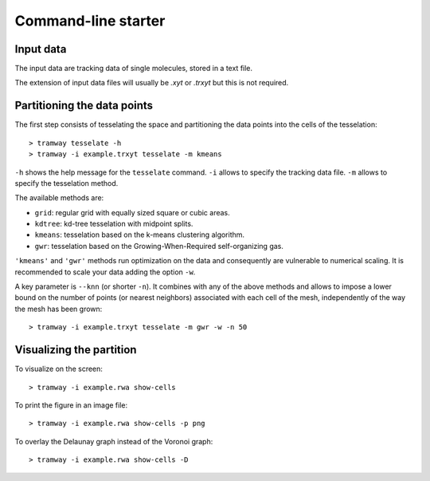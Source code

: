 .. _quickstart.commandline:

Command-line starter
====================

Input data
----------

The input data are tracking data of single molecules, stored in a text file.

The extension of input data files will usually be |xyt| or |trxyt| but this is not required.

Partitioning the data points
----------------------------

The first step consists of tesselating the space and partitioning the data points into the cells of the tesselation::

	> tramway tesselate -h
	> tramway -i example.trxyt tesselate -m kmeans

``-h`` shows the help message for the ``tesselate`` command. ``-i`` allows to specify the tracking data file. ``-m`` allows to specify the tesselation method. 

The available methods are:

* ``grid``: regular grid with equally sized square or cubic areas.
* ``kdtree``: kd-tree tesselation with midpoint splits.
* ``kmeans``: tesselation based on the k-means clustering algorithm.
* ``gwr``: tesselation based on the Growing-When-Required self-organizing gas.

``'kmeans'`` and ``'gwr'`` methods run optimization on the data and consequently are vulnerable to numerical scaling. It is recommended to scale your data adding the option ``-w``.

A key parameter is ``--knn`` (or shorter ``-n``). It combines with any of the above methods and allows to impose a lower bound on the number of points (or nearest neighbors) associated with each cell of the mesh, independently of the way the mesh has been grown::

	> tramway -i example.trxyt tesselate -m gwr -w -n 50


Visualizing the partition
-------------------------

To visualize on the screen::

	> tramway -i example.rwa show-cells

To print the figure in an image file::

	> tramway -i example.rwa show-cells -p png

To overlay the Delaunay graph instead of the Voronoi graph::

	> tramway -i example.rwa show-cells -D


.. |xyt| replace:: *.xyt*
.. |trxyt| replace:: *.trxyt*

